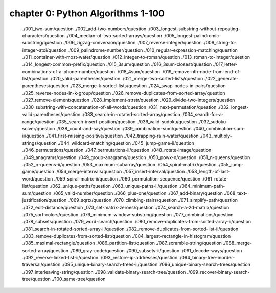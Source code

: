 chapter 0: Python Algorithms 1-100
===================================

__ toctree::
   :maxdepth: 4

   ./001_two-sum/question
   ./002_add-two-numbers/question
   ./003_longest-substring-without-repeating-characters/question
   ./004_median-of-two-sorted-arrays/question
   ./005_longest-palindromic-substring/question
   ./006_zigzag-conversion/question
   ./007_reverse-integer/question
   ./008_string-to-integer-atoi/question
   ./009_palindrome-number/question
   ./010_regular-expression-matching/question
   ./011_container-with-most-water/question
   ./012_integer-to-roman/question
   ./013_roman-to-integer/question
   ./014_longest-common-prefix/question
   ./015_3sum/question
   ./016_3sum-closest/question
   ./017_letter-combinations-of-a-phone-number/question
   ./018_4sum/question
   ./019_remove-nth-node-from-end-of-list/question
   ./020_valid-parentheses/question
   ./021_merge-two-sorted-lists/question
   ./022_generate-parentheses/question
   ./023_merge-k-sorted-lists/question
   ./024_swap-nodes-in-pairs/question
   ./025_reverse-nodes-in-k-group/question
   ./026_remove-duplicates-from-sorted-array/question
   ./027_remove-element/question
   ./028_implement-strstr/question
   ./029_divide-two-integers/question
   ./030_substring-with-concatenation-of-all-words/question
   ./031_next-permutation/question
   ./032_longest-valid-parentheses/question
   ./033_search-in-rotated-sorted-array/question
   ./034_search-for-a-range/question
   ./035_search-insert-position/question
   ./036_valid-sudoku/question
   ./037_sudoku-solver/question
   ./038_count-and-say/question
   ./039_combination-sum/question
   ./040_combination-sum-ii/question
   ./041_first-missing-positive/question
   ./042_trapping-rain-water/question
   ./043_multiply-strings/question
   ./044_wildcard-matching/question
   ./045_jump-game-ii/question
   ./046_permutations/question
   ./047_permutations-ii/question
   ./048_rotate-image/question
   ./049_anagrams/question
   ./049_group-anagrams/question
   ./050_powx-n/question
   ./051_n-queens/question
   ./052_n-queens-ii/question
   ./053_maximum-subarray/question
   ./054_spiral-matrix/question
   ./055_jump-game/question
   ./056_merge-intervals/question
   ./057_insert-interval/question
   ./058_length-of-last-word/question
   ./059_spiral-matrix-ii/question
   ./060_permutation-sequence/question
   ./061_rotate-list/question
   ./062_unique-paths/question
   ./063_unique-paths-ii/question
   ./064_minimum-path-sum/question
   ./065_valid-number/question
   ./066_plus-one/question
   ./067_add-binary/question
   ./068_text-justification/question
   ./069_sqrtx/question
   ./070_climbing-stairs/question
   ./071_simplify-path/question
   ./072_edit-distance/question
   _073_set-matrix-zeroes/question
   ./074_search-a-2d-matrix/question
   ./075_sort-colors/question
   ./076_minimum-window-substring/question
   ./077_combinations/question
   ./078_subsets/question
   ./079_word-search/question
   ./080_remove-duplicates-from-sorted-array-ii/question
   ./081_search-in-rotated-sorted-array-ii/question
   ./082_remove-duplicates-from-sorted-list-ii/question
   ./083_remove-duplicates-from-sorted-list/question
   ./084_largest-rectangle-in-histogram/question
   ./085_maximal-rectangle/question
   ./086_partition-list/question
   ./087_scramble-string/question
   ./088_merge-sorted-array/question
   ./089_gray-code/question
   ./090_subsets-ii/question
   ./091_decode-ways/question
   ./092_reverse-linked-list-ii/question
   ./093_restore-ip-addresses/question
   ./094_binary-tree-inorder-traversal/question
   ./095_unique-binary-search-trees-ii/question
   ./096_unique-binary-search-trees/question
   ./097_interleaving-string/question
   ./098_validate-binary-search-tree/question
   ./099_recover-binary-search-tree/question
   ./100_same-tree/question
